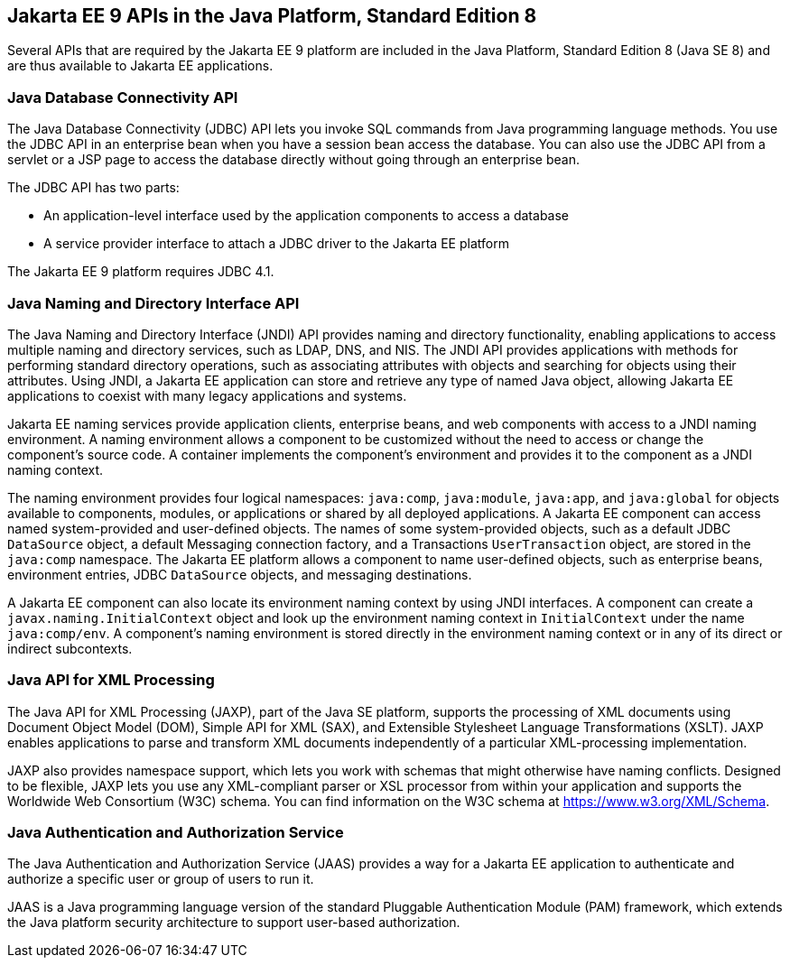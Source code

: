 == Jakarta EE 9 APIs in the Java Platform, Standard Edition 8

Several APIs that are required by the Jakarta EE 9 platform are included in the Java Platform, Standard Edition 8 (Java SE 8) and are thus available to Jakarta EE applications.

=== Java Database Connectivity API

The Java Database Connectivity (JDBC) API lets you invoke SQL commands from Java programming language methods.
You use the JDBC API in an enterprise bean when you have a session bean access the database.
You can also use the JDBC API from a servlet or a JSP page to access the database directly without going through an enterprise bean.

The JDBC API has two parts:

* An application-level interface used by the application components to access a database

* A service provider interface to attach a JDBC driver to the Jakarta EE platform

The Jakarta EE 9 platform requires JDBC 4.1.

=== Java Naming and Directory Interface API

The Java Naming and Directory Interface (JNDI) API provides naming and directory functionality, enabling applications to access multiple naming and directory services, such as LDAP, DNS, and NIS.
The JNDI API provides applications with methods for performing standard directory operations, such as associating attributes with objects and searching for objects using their attributes.
Using JNDI, a Jakarta EE application can store and retrieve any type of named Java object, allowing Jakarta EE applications to coexist with many legacy applications and systems.

Jakarta EE naming services provide application clients, enterprise beans, and web components with access to a JNDI naming environment.
A naming environment allows a component to be customized without the need to access or change the component's source code.
A container implements the component's environment and provides it to the component as a JNDI naming context.

The naming environment provides four logical namespaces: `java:comp`, `java:module`, `java:app`, and `java:global` for objects available to components, modules, or applications or shared by all deployed applications.
A Jakarta EE component can access named system-provided and user-defined objects. The names of some system-provided objects, such as a default JDBC `DataSource` object, a default Messaging connection factory, and a Transactions `UserTransaction` object, are stored in the `java:comp` namespace.
The Jakarta EE platform allows a component to name user-defined objects, such as enterprise beans, environment entries, JDBC `DataSource` objects, and messaging destinations.

A Jakarta EE component can also locate its environment naming context by using JNDI interfaces.
A component can create a `javax.naming.InitialContext` object and look up the environment naming context in `InitialContext` under the name `java:comp/env`.
A component's naming environment is stored directly in the environment naming context or in any of its direct or indirect subcontexts.

=== Java API for XML Processing

The Java API for XML Processing (JAXP), part of the Java SE platform, supports the processing of XML documents using Document Object Model (DOM), Simple API for XML (SAX), and Extensible Stylesheet Language Transformations (XSLT).
JAXP enables applications to parse and transform XML documents independently of a particular XML-processing implementation.

JAXP also provides namespace support, which lets you work with schemas that might otherwise have naming conflicts.
Designed to be flexible, JAXP lets you use any XML-compliant parser or XSL processor from within your application and supports the Worldwide Web Consortium (W3C) schema.
You can find information on the W3C schema at https://www.w3.org/XML/Schema[^].

=== Java Authentication and Authorization Service

The Java Authentication and Authorization Service (JAAS) provides a way for a Jakarta EE application to authenticate and authorize a specific user or group of users to run it.

JAAS is a Java programming language version of the standard Pluggable Authentication Module (PAM) framework, which extends the Java platform security architecture to support user-based authorization.
